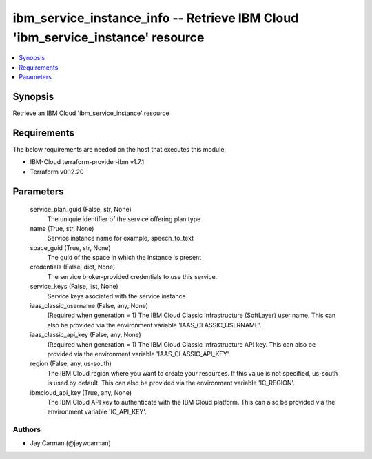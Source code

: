 
ibm_service_instance_info -- Retrieve IBM Cloud 'ibm_service_instance' resource
===============================================================================

.. contents::
   :local:
   :depth: 1


Synopsis
--------

Retrieve an IBM Cloud 'ibm_service_instance' resource



Requirements
------------
The below requirements are needed on the host that executes this module.

- IBM-Cloud terraform-provider-ibm v1.7.1
- Terraform v0.12.20



Parameters
----------

  service_plan_guid (False, str, None)
    The uniquie identifier of the service offering plan type


  name (True, str, None)
    Service instance name for example, speech_to_text


  space_guid (True, str, None)
    The guid of the space in which the instance is present


  credentials (False, dict, None)
    The service broker-provided credentials to use this service.


  service_keys (False, list, None)
    Service keys asociated with the service instance


  iaas_classic_username (False, any, None)
    (Required when generation = 1) The IBM Cloud Classic Infrastructure (SoftLayer) user name. This can also be provided via the environment variable 'IAAS_CLASSIC_USERNAME'.


  iaas_classic_api_key (False, any, None)
    (Required when generation = 1) The IBM Cloud Classic Infrastructure API key. This can also be provided via the environment variable 'IAAS_CLASSIC_API_KEY'.


  region (False, any, us-south)
    The IBM Cloud region where you want to create your resources. If this value is not specified, us-south is used by default. This can also be provided via the environment variable 'IC_REGION'.


  ibmcloud_api_key (True, any, None)
    The IBM Cloud API key to authenticate with the IBM Cloud platform. This can also be provided via the environment variable 'IC_API_KEY'.













Authors
~~~~~~~

- Jay Carman (@jaywcarman)

